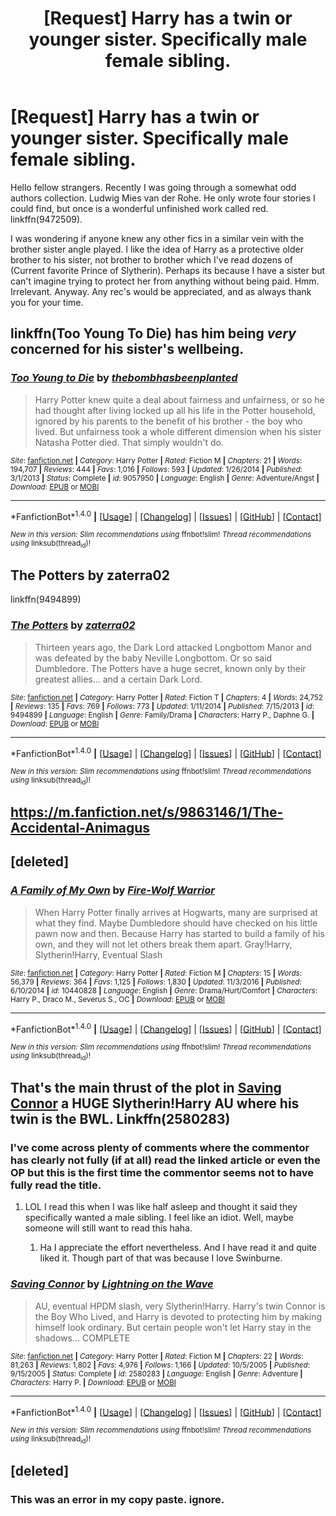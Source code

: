 #+TITLE: [Request] Harry has a twin or younger sister. Specifically male female sibling.

* [Request] Harry has a twin or younger sister. Specifically male female sibling.
:PROPERTIES:
:Score: 10
:DateUnix: 1484421818.0
:DateShort: 2017-Jan-14
:FlairText: Request
:END:
Hello fellow strangers. Recently I was going through a somewhat odd authors collection. Ludwig Mies van der Rohe. He only wrote four stories I could find, but once is a wonderful unfinished work called red. linkffn(9472509).

I was wondering if anyone knew any other fics in a similar vein with the brother sister angle played. I like the idea of Harry as a protective older brother to his sister, not brother to brother which I've read dozens of (Current favorite Prince of Slytherin). Perhaps its because I have a sister but can't imagine trying to protect her from anything without being paid. Hmm. Irrelevant. Anyway. Any rec's would be appreciated, and as always thank you for your time.


** linkffn(Too Young To Die) has him being /very/ concerned for his sister's wellbeing.
:PROPERTIES:
:Author: Ch1pp
:Score: 9
:DateUnix: 1484437233.0
:DateShort: 2017-Jan-15
:END:

*** [[http://www.fanfiction.net/s/9057950/1/][*/Too Young to Die/*]] by [[https://www.fanfiction.net/u/4573056/thebombhasbeenplanted][/thebombhasbeenplanted/]]

#+begin_quote
  Harry Potter knew quite a deal about fairness and unfairness, or so he had thought after living locked up all his life in the Potter household, ignored by his parents to the benefit of his brother - the boy who lived. But unfairness took a whole different dimension when his sister Natasha Potter died. That simply wouldn't do.
#+end_quote

^{/Site/: [[http://www.fanfiction.net/][fanfiction.net]] *|* /Category/: Harry Potter *|* /Rated/: Fiction M *|* /Chapters/: 21 *|* /Words/: 194,707 *|* /Reviews/: 444 *|* /Favs/: 1,016 *|* /Follows/: 593 *|* /Updated/: 1/26/2014 *|* /Published/: 3/1/2013 *|* /Status/: Complete *|* /id/: 9057950 *|* /Language/: English *|* /Genre/: Adventure/Angst *|* /Download/: [[http://www.ff2ebook.com/old/ffn-bot/index.php?id=9057950&source=ff&filetype=epub][EPUB]] or [[http://www.ff2ebook.com/old/ffn-bot/index.php?id=9057950&source=ff&filetype=mobi][MOBI]]}

--------------

*FanfictionBot*^{1.4.0} *|* [[[https://github.com/tusing/reddit-ffn-bot/wiki/Usage][Usage]]] | [[[https://github.com/tusing/reddit-ffn-bot/wiki/Changelog][Changelog]]] | [[[https://github.com/tusing/reddit-ffn-bot/issues/][Issues]]] | [[[https://github.com/tusing/reddit-ffn-bot/][GitHub]]] | [[[https://www.reddit.com/message/compose?to=tusing][Contact]]]

^{/New in this version: Slim recommendations using/ ffnbot!slim! /Thread recommendations using/ linksub(thread_id)!}
:PROPERTIES:
:Author: FanfictionBot
:Score: 2
:DateUnix: 1484437247.0
:DateShort: 2017-Jan-15
:END:


** The Potters by zaterra02

linkffn(9494899)
:PROPERTIES:
:Author: GryffindorTom
:Score: 3
:DateUnix: 1484422969.0
:DateShort: 2017-Jan-14
:END:

*** [[http://www.fanfiction.net/s/9494899/1/][*/The Potters/*]] by [[https://www.fanfiction.net/u/4686386/zaterra02][/zaterra02/]]

#+begin_quote
  Thirteen years ago, the Dark Lord attacked Longbottom Manor and was defeated by the baby Neville Longbottom. Or so said Dumbledore. The Potters have a huge secret, known only by their greatest allies... and a certain Dark Lord.
#+end_quote

^{/Site/: [[http://www.fanfiction.net/][fanfiction.net]] *|* /Category/: Harry Potter *|* /Rated/: Fiction T *|* /Chapters/: 4 *|* /Words/: 24,752 *|* /Reviews/: 135 *|* /Favs/: 769 *|* /Follows/: 773 *|* /Updated/: 1/11/2014 *|* /Published/: 7/15/2013 *|* /id/: 9494899 *|* /Language/: English *|* /Genre/: Family/Drama *|* /Characters/: Harry P., Daphne G. *|* /Download/: [[http://www.ff2ebook.com/old/ffn-bot/index.php?id=9494899&source=ff&filetype=epub][EPUB]] or [[http://www.ff2ebook.com/old/ffn-bot/index.php?id=9494899&source=ff&filetype=mobi][MOBI]]}

--------------

*FanfictionBot*^{1.4.0} *|* [[[https://github.com/tusing/reddit-ffn-bot/wiki/Usage][Usage]]] | [[[https://github.com/tusing/reddit-ffn-bot/wiki/Changelog][Changelog]]] | [[[https://github.com/tusing/reddit-ffn-bot/issues/][Issues]]] | [[[https://github.com/tusing/reddit-ffn-bot/][GitHub]]] | [[[https://www.reddit.com/message/compose?to=tusing][Contact]]]

^{/New in this version: Slim recommendations using/ ffnbot!slim! /Thread recommendations using/ linksub(thread_id)!}
:PROPERTIES:
:Author: FanfictionBot
:Score: 3
:DateUnix: 1484422998.0
:DateShort: 2017-Jan-14
:END:


** [[https://m.fanfiction.net/s/9863146/1/The-Accidental-Animagus]]
:PROPERTIES:
:Author: Solo_is_my_copliot
:Score: 1
:DateUnix: 1484480368.0
:DateShort: 2017-Jan-15
:END:


** [deleted]
:PROPERTIES:
:Score: 1
:DateUnix: 1484481880.0
:DateShort: 2017-Jan-15
:END:

*** [[http://www.fanfiction.net/s/10440828/1/][*/A Family of My Own/*]] by [[https://www.fanfiction.net/u/1575228/Fire-Wolf-Warrior][/Fire-Wolf Warrior/]]

#+begin_quote
  When Harry Potter finally arrives at Hogwarts, many are surprised at what they find. Maybe Dumbledore should have checked on his little pawn now and then. Because Harry has started to build a family of his own, and they will not let others break them apart. Gray!Harry, Slytherin!Harry, Eventual Slash
#+end_quote

^{/Site/: [[http://www.fanfiction.net/][fanfiction.net]] *|* /Category/: Harry Potter *|* /Rated/: Fiction M *|* /Chapters/: 15 *|* /Words/: 56,379 *|* /Reviews/: 364 *|* /Favs/: 1,125 *|* /Follows/: 1,830 *|* /Updated/: 11/3/2016 *|* /Published/: 6/10/2014 *|* /id/: 10440828 *|* /Language/: English *|* /Genre/: Drama/Hurt/Comfort *|* /Characters/: Harry P., Draco M., Severus S., OC *|* /Download/: [[http://www.ff2ebook.com/old/ffn-bot/index.php?id=10440828&source=ff&filetype=epub][EPUB]] or [[http://www.ff2ebook.com/old/ffn-bot/index.php?id=10440828&source=ff&filetype=mobi][MOBI]]}

--------------

*FanfictionBot*^{1.4.0} *|* [[[https://github.com/tusing/reddit-ffn-bot/wiki/Usage][Usage]]] | [[[https://github.com/tusing/reddit-ffn-bot/wiki/Changelog][Changelog]]] | [[[https://github.com/tusing/reddit-ffn-bot/issues/][Issues]]] | [[[https://github.com/tusing/reddit-ffn-bot/][GitHub]]] | [[[https://www.reddit.com/message/compose?to=tusing][Contact]]]

^{/New in this version: Slim recommendations using/ ffnbot!slim! /Thread recommendations using/ linksub(thread_id)!}
:PROPERTIES:
:Author: FanfictionBot
:Score: 1
:DateUnix: 1484481886.0
:DateShort: 2017-Jan-15
:END:


** That's the main thrust of the plot in [[https://m.fanfiction.net/s/2580283/1/][Saving Connor]] a HUGE Slytherin!Harry AU where his twin is the BWL. Linkffn(2580283)
:PROPERTIES:
:Author: gotkate86
:Score: -3
:DateUnix: 1484422174.0
:DateShort: 2017-Jan-14
:END:

*** I've come across plenty of comments where the commentor has clearly not fully (if at all) read the linked article or even the OP but this is the first time the commentor seems not to have fully read the title.
:PROPERTIES:
:Score: 4
:DateUnix: 1484439290.0
:DateShort: 2017-Jan-15
:END:

**** LOL I read this when I was like half asleep and thought it said they specifically wanted a male sibling. I feel like an idiot. Well, maybe someone will still want to read this haha.
:PROPERTIES:
:Author: gotkate86
:Score: 2
:DateUnix: 1484441200.0
:DateShort: 2017-Jan-15
:END:

***** Ha I appreciate the effort nevertheless. And I have read it and quite liked it. Though part of that was because I love Swinburne.
:PROPERTIES:
:Score: 1
:DateUnix: 1484450423.0
:DateShort: 2017-Jan-15
:END:


*** [[http://www.fanfiction.net/s/2580283/1/][*/Saving Connor/*]] by [[https://www.fanfiction.net/u/895946/Lightning-on-the-Wave][/Lightning on the Wave/]]

#+begin_quote
  AU, eventual HPDM slash, very Slytherin!Harry. Harry's twin Connor is the Boy Who Lived, and Harry is devoted to protecting him by making himself look ordinary. But certain people won't let Harry stay in the shadows... COMPLETE
#+end_quote

^{/Site/: [[http://www.fanfiction.net/][fanfiction.net]] *|* /Category/: Harry Potter *|* /Rated/: Fiction M *|* /Chapters/: 22 *|* /Words/: 81,263 *|* /Reviews/: 1,802 *|* /Favs/: 4,976 *|* /Follows/: 1,166 *|* /Updated/: 10/5/2005 *|* /Published/: 9/15/2005 *|* /Status/: Complete *|* /id/: 2580283 *|* /Language/: English *|* /Genre/: Adventure *|* /Characters/: Harry P. *|* /Download/: [[http://www.ff2ebook.com/old/ffn-bot/index.php?id=2580283&source=ff&filetype=epub][EPUB]] or [[http://www.ff2ebook.com/old/ffn-bot/index.php?id=2580283&source=ff&filetype=mobi][MOBI]]}

--------------

*FanfictionBot*^{1.4.0} *|* [[[https://github.com/tusing/reddit-ffn-bot/wiki/Usage][Usage]]] | [[[https://github.com/tusing/reddit-ffn-bot/wiki/Changelog][Changelog]]] | [[[https://github.com/tusing/reddit-ffn-bot/issues/][Issues]]] | [[[https://github.com/tusing/reddit-ffn-bot/][GitHub]]] | [[[https://www.reddit.com/message/compose?to=tusing][Contact]]]

^{/New in this version: Slim recommendations using/ ffnbot!slim! /Thread recommendations using/ linksub(thread_id)!}
:PROPERTIES:
:Author: FanfictionBot
:Score: 1
:DateUnix: 1484422178.0
:DateShort: 2017-Jan-14
:END:


** [deleted]
:PROPERTIES:
:Score: -2
:DateUnix: 1484421849.0
:DateShort: 2017-Jan-14
:END:

*** This was an error in my copy paste. ignore.
:PROPERTIES:
:Score: 3
:DateUnix: 1484423381.0
:DateShort: 2017-Jan-14
:END:
